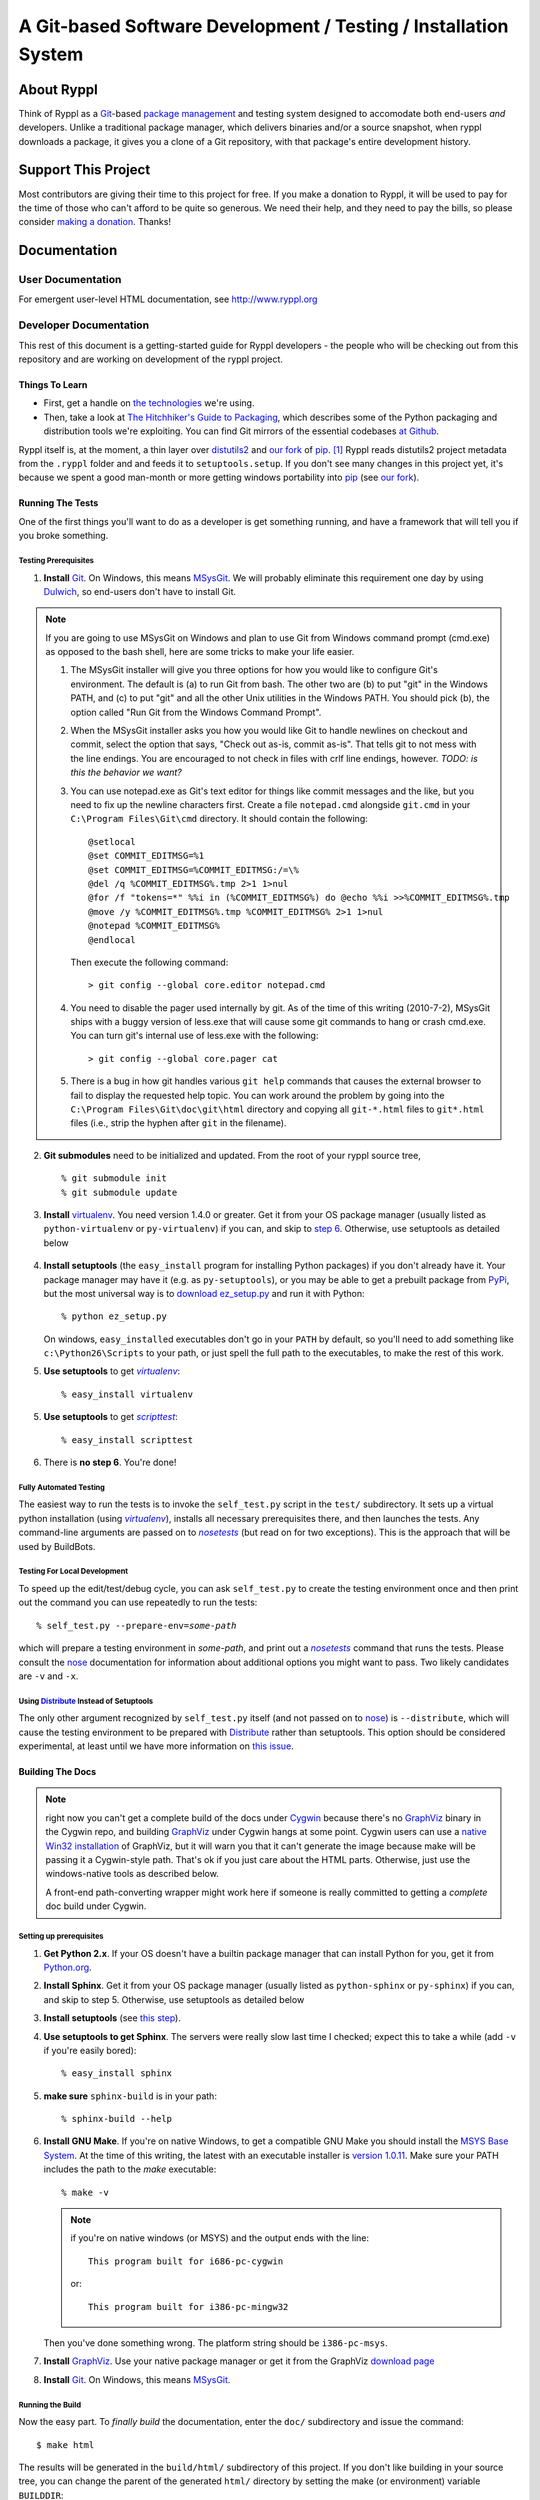 .. title:: Ryppl - Git-based Software Development / Testing / Installation


================================================================
A Git-based Software Development / Testing / Installation System
================================================================

.. image:: http://www.ryppl.org/_static/ryppl.png
   :align: right

-----------
About Ryppl
-----------

Think of Ryppl as a `Git <http://git-scm.com>`_-based `package
management <http://en.wikipedia.org/wiki/Package_management_system>`_
and testing system designed to accomodate both end-users *and*
developers.  Unlike a traditional package manager, which delivers
binaries and/or a source snapshot, when ryppl downloads a package, it
gives you a clone of a Git repository, with that package's entire
development history.

--------------------
Support This Project
--------------------

Most contributors are giving their time to this project for free.  If
you make a donation to Ryppl, it will be used to pay for the time of
those who can't afford to be quite so generous.  We need their help,
and they need to pay the bills, so please consider `making a donation
<http://pledgie.com/campaigns/9508>`_.  Thanks!

-------------
Documentation
-------------

User Documentation
::::::::::::::::::

For emergent user-level HTML documentation, see http://www.ryppl.org

Developer Documentation
:::::::::::::::::::::::

This rest of this document is a getting-started guide for Ryppl
developers - the people who will be checking out from this repository
and are working on development of the ryppl project.  

...............
Things To Learn
...............

* First, get a handle on `the technologies
  <http://www.ryppl.org/technology.html>`_ we're using.

* Then, take a look at `The Hitchhiker's Guide to Packaging
  <http://guide.python-distribute.org/>`_, which describes some of the
  Python packaging and distribution tools we're exploiting.  You can
  find Git mirrors of the essential codebases `at Github
  <http://github.com/ryppl>`_.

Ryppl itself is, at the moment, a thin layer over distutils2_ and 
`our fork`_ of pip_. [#upstream]_  Ryppl reads 
distutils2 project metadata from the ``.ryppl`` folder and and feeds
it to ``setuptools.setup``.  If you don't see many changes in this
project yet, it's because we spent a good man-month or more getting
windows portability into pip_ (see `our fork`_).

.. _pip: http://pip.openplans.org

.. _distutils2: http://tarekziade.wordpress.com/2010/04/08/a-small-distutils2-foretaste/

.. _our fork: http://github.com/ryppl/pip

.................
Running The Tests
.................

One of the first things you'll want to do as a developer is get
something running, and have a framework that will tell you if you
broke something.

Testing Prerequisites
=====================

1. **Install** Git_.  On Windows, this means MSysGit_.  We will
   probably eliminate this requirement one day by using Dulwich_, so
   end-users don't have to install Git.

.. Note:: If you are going to use MSysGit on Windows and plan to use Git from
   Windows command prompt (cmd.exe) as opposed to the bash shell, here are some
   tricks to make your life easier.
   
   1. The MSysGit installer will give you three options for how you would like
      to configure Git's environment. The default is (a) to run Git from bash.
      The other two are (b) to put "git" in the Windows PATH, and (c) to put
      "git" and all the other Unix utilities in the Windows PATH. You should
      pick (b), the option called "Run Git from the Windows Command Prompt".
   
   2. When the MSysGit installer asks you how you would like Git to handle
      newlines on checkout and commit, select the option that says, "Check out
      as-is, commit as-is". That tells git to not mess with the line endings.
      You are encouraged to not check in files with crlf line endings, however.
      *TODO: is this the behavior we want?*

   3. You can use notepad.exe as Git's text editor for things like commit
      messages and the like, but you need to fix up the newline characters
      first. Create a file ``notepad.cmd`` alongside ``git.cmd`` in your
      ``C:\Program Files\Git\cmd`` directory. It should contain the following::
      
         @setlocal
         @set COMMIT_EDITMSG=%1
         @set COMMIT_EDITMSG=%COMMIT_EDITMSG:/=\%
         @del /q %COMMIT_EDITMSG%.tmp 2>1 1>nul
         @for /f "tokens=*" %%i in (%COMMIT_EDITMSG%) do @echo %%i >>%COMMIT_EDITMSG%.tmp
         @move /y %COMMIT_EDITMSG%.tmp %COMMIT_EDITMSG% 2>1 1>nul
         @notepad %COMMIT_EDITMSG%
         @endlocal

      Then execute the following command::

         > git config --global core.editor notepad.cmd
    
   4. You need to disable the pager used internally by git. As of the time of
      this writing (2010-7-2), MSysGit ships with a buggy version of
      less.exe that will cause some git commands to hang or crash cmd.exe.
      You can turn git's internal use of less.exe with the following::
      
      > git config --global core.pager cat
      
   5. There is a bug in how git handles various ``git help`` commands that
      causes the external browser to fail to display the requested help topic.
      You can work around the problem by going into the
      ``C:\Program Files\Git\doc\git\html`` directory and copying all
      ``git-*.html`` files to ``git*.html`` files (i.e., strip the hyphen
      after ``git`` in the filename).
    
2. **Git submodules** need to be initialized and updated.  From the
   root of your ryppl source tree, ::

     % git submodule init
     % git submodule update

3. **Install** virtualenv_.  You need version 1.4.0 or greater. Get it from your
   OS package manager (usually listed as ``python-virtualenv`` or
   ``py-virtualenv``) if you can, and skip to `step 6`__.  Otherwise, use
   setuptools as detailed below

   __ prerequisites-done_
   .. _install-setuptools:

      .. comment   

4. **Install setuptools** (the ``easy_install`` program for installing
   Python packages) if you don't already have it.  Your package
   manager may have it (e.g. as ``py-setuptools``), or you may be able
   to get a prebuilt package from `PyPi
   <http://pypi.python.org/pypi/setuptools>`_, but the most universal
   way is to `download ez_setup.py
   <http://peak.telecommunity.com/dist/ez_setup.py>`_ and run it with
   Python::

     % python ez_setup.py

   On windows, ``easy_install``\ ed executables don't go in your
   ``PATH`` by default, so you'll need to add something like
   ``c:\Python26\Scripts`` to your path, or just spell the full path
   to the executables, to make the rest of this work.

5. **Use setuptools** to get |virtualenv|_::

     % easy_install virtualenv

5. **Use setuptools** to get |scripttest|_::

     % easy_install scripttest

   .. _prerequisites-done:

      .. comment   

6. There is **no step 6**.  You're done!

.. _virtualenv: http://pypi.python.org/pypi/virtualenv
.. _scripttest: http://pythonpaste.org/scripttest
.. _Dulwich: https://launchpad.net/dulwich

Fully Automated Testing
=======================

The easiest way to run the tests is to invoke the ``self_test.py``
script in the ``test/`` subdirectory.  It sets up a virtual python
installation (using |virtualenv|_), installs all necessary
prerequisites there, and then launches the tests.  Any command-line
arguments are passed on to |nosetests|_ (but read on for two
exceptions).  This is the approach that will be used by BuildBots.

.. |virtualenv| replace:: `virtualenv`
.. |scripttest| replace:: `scripttest`
.. |nosetests| replace:: `nosetests`
.. _nosetests: nose_
.. _nose: http://somethingaboutorange.com/mrl/projects/nose

Testing For Local Development
=============================

To speed up the edit/test/debug cycle, you can ask ``self_test.py`` to
create the testing environment once and then print out the command you
can use repeatedly to run the tests:

.. parsed-literal::

  % self_test.py --prepare-env=\ *some-path*

which will prepare a testing environment in *some-path*, and print out
a |nosetests|_ command that runs the tests.  Please consult the nose_
documentation for information about additional options you might want
to pass.  Two likely candidates are ``-v`` and ``-x``.

Using Distribute_ Instead of Setuptools
=======================================

.. _Distribute: http://pypi.python.org/pypi/distribute

The only other argument recognized by ``self_test.py`` itself (and not
passed on to nose_) is ``--distribute``, which will cause the testing
environment to be prepared with Distribute_ rather than setuptools.
This option should be considered experimental, at least until we have
more information on `this issue
<http://bitbucket.org/tarek/distribute/issue/164/>`_.

.................
Building The Docs
.................

.. Note:: right now you can't get a complete build of the docs under
   Cygwin_ because there's no GraphViz_ binary in the Cygwin repo, and
   building GraphViz_ under Cygwin hangs at some point.  Cygwin users
   can use a `native Win32 installation
   <http://graphviz.org/Download_windows.php>`_ of GraphViz, but it
   will warn you that it can't generate the image because make will be
   passing it a Cygwin-style path.  That's ok if you just care about
   the HTML parts.  Otherwise, just use the windows-native tools as
   described below.

   A front-end path-converting wrapper might work here if someone is
   really committed to getting a *complete* doc build under Cygwin.

.. _Cygwin: http://cygwin.com
.. _GraphViz: http://graphviz.org

Setting up prerequisites
========================

1. **Get Python 2.x**.  If your OS doesn't have a builtin package
   manager that can install Python for you, get it from `Python.org
   <http://python.org/download/>`_.

2. **Install Sphinx**.  Get it from your OS package manager (usually
   listed as ``python-sphinx`` or ``py-sphinx``) if you can, and skip
   to step 5.  Otherwise, use setuptools as detailed below

3. **Install setuptools** (see `this step <#install-setuptools>`_).

4. **Use setuptools to get Sphinx**.  The servers were really slow
   last time I checked; expect this to take a while (add ``-v`` if
   you're easily bored)::

     % easy_install sphinx

5. **make sure** ``sphinx-build`` is in your path::

     % sphinx-build --help

6. **Install GNU Make**.  If you're on native Windows, to get a compatible
   GNU Make you should install the `MSYS Base System
   <http://sourceforge.net/projects/mingw/files/MSYS%20Base%20System/>`_.
   At the time of this writing, the latest with an executable
   installer is `version 1.0.11
   <http://sourceforge.net/projects/mingw/files/MSYS%20Base%20System/msys-1.0.11/MSYS-1.0.11.exe/download>`_.
   Make sure your PATH includes the path to the `make` executable::

     % make -v

   .. Note:: if you're on native windows (or MSYS) and the output ends with the line::

        This program built for i686-pc-cygwin

     or::

        This program built for i386-pc-mingw32

   Then you've done something wrong.  The platform string should be ``i386-pc-msys``.

7. **Install** GraphViz_.  Use your native package manager or get it
   from the GraphViz `download page <http://graphviz.org/Download.php>`_

8. **Install** Git_.  On Windows, this means MSysGit_.

.. _Git: http://git-scm.com
.. _MSysGit: http://code.google.com/p/msysgit/


Running the Build
=================

Now the easy part.  To *finally build* the documentation, enter the
``doc/`` subdirectory and issue the command::

  $ make html

The results will be generated in the ``build/html/`` subdirectory of
this project.  If you don't like building in your source tree, you can
change the parent of the generated ``html/`` directory by setting the
make (or environment) variable ``BUILDDIR``::

  $ make BUILDDIR=/tmp/ryppl-build html

.. _Python: http://python.org
.. _Sphinx: http://sphinx.pocoo.org/
.. _GNU Make: http://www.gnu.org/software/make/
.. _GraphViz: http://graphviz.org


................
Additional Notes
................

For more developer notes, please see the `Ryppl Wiki
<http://wiki.github.com/ryppl/ryppl/>`_.

.. [#upstream] Ian Bicking, the main developer of PIP, has signaled his
   intention to integrate our changes.
